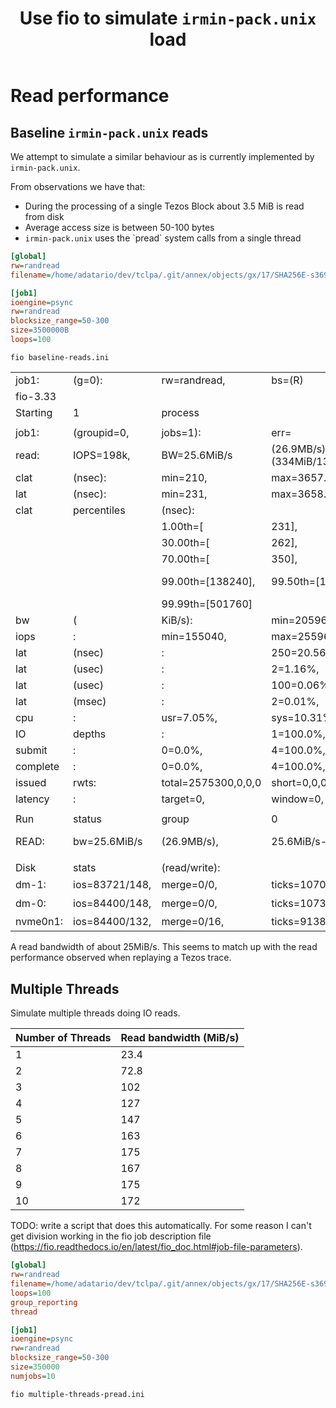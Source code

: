 #+title: Use fio to simulate ~irmin-pack.unix~ load

* Read performance
** Baseline ~irmin-pack.unix~ reads

We attempt to simulate a similar behaviour as is currently implemented by ~irmin-pack.unix~.

From observations we have that:

- During the processing of a single Tezos Block about 3.5 MiB is read from disk
- Average access size is between 50-100 bytes
- ~irmin-pack.unix~ uses the `pread` system calls from a single thread

#+begin_src ini :tangle baseline-reads.ini
[global]
rw=randread
filename=/home/adatario/dev/tclpa/.git/annex/objects/gx/17/SHA256E-s3691765475--13300581f2404cc24774da8615a5a3d3f0adb7d68c4c8034c4fa69e727706000/SHA256E-s3691765475--13300581f2404cc24774da8615a5a3d3f0adb7d68c4c8034c4fa69e727706000

[job1]
ioengine=psync
rw=randread
blocksize_range=50-300
size=3500000B
loops=100
#+end_src

#+begin_src shell :exports both
  fio baseline-reads.ini
#+end_src

#+RESULTS:
| job1:    | (g=0):         | rw=randread,        | bs=(R)                       | 50B-300B,            | (W)               | 50B-300B,          | (T)                 | 50B-300B,          | ioengine=psync,     | iodepth=1       |
| fio-3.33 |                |                     |                              |                      |                   |                    |                     |                    |                     |                 |
| Starting | 1              | process             |                              |                      |                   |                    |                     |                    |                     |                 |
|          |                |                     |                              |                      |                   |                    |                     |                    |                     |                 |
| job1:    | (groupid=0,    | jobs=1):            | err=                         | 0:                   | pid=149111:       | Wed                | May                 | 17                 | 14:06:39            | 2023            |
| read:    | IOPS=198k,     | BW=25.6MiB/s        | (26.9MB/s)(334MiB/13021msec) |                      |                   |                    |                     |                    |                     |                 |
| clat     | (nsec):        | min=210,            | max=3657.9k,                 | avg=4815.80,         | stdev=25769.18    |                    |                     |                    |                     |                 |
| lat      | (nsec):        | min=231,            | max=3658.7k,                 | avg=4842.05,         | stdev=25779.04    |                    |                     |                    |                     |                 |
| clat     | percentiles    | (nsec):             |                              |                      |                   |                    |                     |                    |                     |                 |
|          |                | 1.00th=[            | 231],                        | 5.00th=[             | 231],             | 10.00th=[          | 241],               | 20.00th=[          | 241],               |                 |
|          |                | 30.00th=[           | 262],                        | 40.00th=[            | 330],             | 50.00th=[          | 342],               | 60.00th=[          | 342],               |                 |
|          |                | 70.00th=[           | 350],                        | 80.00th=[            | 410],             | 90.00th=[          | 462],               | 95.00th=[          | 916],               |                 |
|          |                | 99.00th=[138240],   | 99.50th=[156672],            | 99.90th=[232448],    | 99.95th=[252928], |                    |                     |                    |                     |                 |
|          |                | 99.99th=[501760]    |                              |                      |                   |                    |                     |                    |                     |                 |
| bw       | (              | KiB/s):             | min=20596,                   | max=33922,           | per=99.42%,       | avg=26097.96,      | stdev=4758.15,      | samples=26         |                     |                 |
| iops     | :              | min=155040,         | max=255966,                  | avg=196555.85,       | stdev=36116.13,   | samples=26         |                     |                    |                     |                 |
| lat      | (nsec)         | :                   | 250=20.56%,                  | 500=70.61%,          | 750=2.96%,        | 1000=1.15%         |                     |                    |                     |                 |
| lat      | (usec)         | :                   | 2=1.16%,                     | 4=0.19%,             | 10=0.08%,         | 20=0.01%,          | 50=0.01%            |                    |                     |                 |
| lat      | (usec)         | :                   | 100=0.06%,                   | 250=3.16%,           | 500=0.05%,        | 750=0.01%,         | 1000=0.01%          |                    |                     |                 |
| lat      | (msec)         | :                   | 2=0.01%,                     | 4=0.01%              |                   |                    |                     |                    |                     |                 |
| cpu      | :              | usr=7.05%,          | sys=10.31%,                  | ctx=84444,           | majf=0,           | minf=13            |                     |                    |                     |                 |
| IO       | depths         | :                   | 1=100.0%,                    | 2=0.0%,              | 4=0.0%,           | 8=0.0%,            | 16=0.0%,            | 32=0.0%,           | >=64=0.0%           |                 |
| submit   | :              | 0=0.0%,             | 4=100.0%,                    | 8=0.0%,              | 16=0.0%,          | 32=0.0%,           | 64=0.0%,            | >=64=0.0%          |                     |                 |
| complete | :              | 0=0.0%,             | 4=100.0%,                    | 8=0.0%,              | 16=0.0%,          | 32=0.0%,           | 64=0.0%,            | >=64=0.0%          |                     |                 |
| issued   | rwts:          | total=2575300,0,0,0 | short=0,0,0,0                | dropped=0,0,0,0      |                   |                    |                     |                    |                     |                 |
| latency  | :              | target=0,           | window=0,                    | percentile=100.00%,  | depth=1           |                    |                     |                    |                     |                 |
|          |                |                     |                              |                      |                   |                    |                     |                    |                     |                 |
| Run      | status         | group               | 0                            | (all                 | jobs):            |                    |                     |                    |                     |                 |
| READ:    | bw=25.6MiB/s   | (26.9MB/s),         | 25.6MiB/s-25.6MiB/s          | (26.9MB/s-26.9MB/s), | io=334MiB         | (350MB),           | run=13021-13021msec |                    |                     |                 |
|          |                |                     |                              |                      |                   |                    |                     |                    |                     |                 |
| Disk     | stats          | (read/write):       |                              |                      |                   |                    |                     |                    |                     |                 |
| dm-1:    | ios=83721/148, | merge=0/0,          | ticks=10708/0,               | in_queue=10708,      | util=94.38%,      | aggrios=84400/148, | aggrmerge=0/0,      | aggrticks=10732/0, | aggrin_queue=10732, | aggrutil=94.28% |
| dm-0:    | ios=84400/148, | merge=0/0,          | ticks=10732/0,               | in_queue=10732,      | util=94.28%,      | aggrios=84400/132, | aggrmerge=0/16,     | aggrticks=9138/5,  | aggrin_queue=9144,  | aggrutil=94.28% |
| nvme0n1: | ios=84400/132, | merge=0/16,         | ticks=9138/5,                | in_queue=9144,       | util=94.28%       |                    |                     |                    |                     |                 |

A read bandwidth of about 25MiB/s. This seems to match up with the read performance observed when replaying a Tezos trace.

** Multiple Threads

Simulate multiple threads doing IO reads.

| Number of Threads | Read bandwidth (MiB/s) |
|-------------------+------------------------|
|                 1 |                   23.4 |
|                 2 |                   72.8 |
|                 3 |                    102 |
|                 4 |                    127 |
|                 5 |                    147 |
|                 6 |                    163 |
|                 7 |                    175 |
|                 8 |                    167 |
|                 9 |                    175 |
|                10 |                    172 |

TODO: write a script that does this automatically. For some reason I can't get division working in the fio job description file (https://fio.readthedocs.io/en/latest/fio_doc.html#job-file-parameters).

#+begin_src ini :tangle multiple-threads-pread.ini
[global]
rw=randread
filename=/home/adatario/dev/tclpa/.git/annex/objects/gx/17/SHA256E-s3691765475--13300581f2404cc24774da8615a5a3d3f0adb7d68c4c8034c4fa69e727706000/SHA256E-s3691765475--13300581f2404cc24774da8615a5a3d3f0adb7d68c4c8034c4fa69e727706000
loops=100
group_reporting
thread

[job1]
ioengine=psync
rw=randread
blocksize_range=50-300
size=350000
numjobs=10
#+end_src

#+begin_src shell :exports both
  fio multiple-threads-pread.ini
#+end_src

